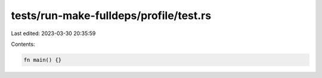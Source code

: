 tests/run-make-fulldeps/profile/test.rs
=======================================

Last edited: 2023-03-30 20:35:59

Contents:

.. code-block:: rs

    fn main() {}


